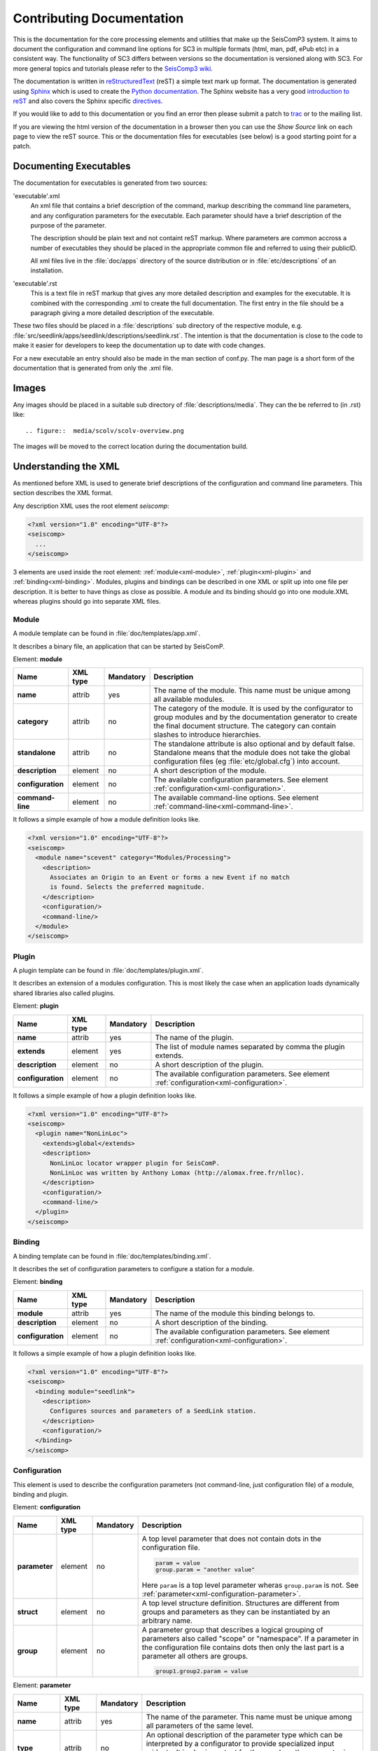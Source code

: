 .. _contributing_documentation:

**************************
Contributing Documentation
**************************

This is the documentation for the core processing elements and utilities that make up the SeisComP3 system. 
It aims to document the configuration and command line options for SC3 in multiple formats (html, man, pdf,
ePub etc) in a consistent way.  The functionality of SC3 differs between versions so the documentation is
versioned along with SC3.  For more general topics and tutorials please refer to the
`SeisComp3 wiki <http://www.seiscomp3.org/>`_.

The documentation is written in `reStructuredText <http://docutils.sourceforge.net/rst.html>`_ (reST) a
simple text mark up format. The documentation is generated using `Sphinx <http://sphinx.pocoo.org/index.html>`_
which is used to create the `Python documentation <http://docs.python.org/>`_.  The Sphinx website has a very
good `introduction to reST <http://sphinx.pocoo.org/rest.html>`_ and also covers the Sphinx specific
`directives <http://sphinx.pocoo.org/markup/index.html>`_.

If you would like to add to this documentation or you find an error then please submit a patch to
`trac <http://www.seiscomp3.org/newticket>`_ or to the mailing list.  

If you are viewing the html version of the documentation in a browser then you can use the *Show Source*
link on each page to view the reST source.  This or the documentation files for executables (see below)
is a good starting point for a patch.

Documenting Executables
=======================

The documentation for executables is generated from two sources:

'executable'.xml
    An xml file that contains a brief description of the command, markup describing the command line parameters,
    and any configuration parameters for the executable.  Each parameter should have a brief description of
    the purpose of the parameter.

    The description should be plain text and not containt reST markup. Where parameters are common accross
    a number of executables they should be placed in the appropriate common file and referred to using
    their publicID.

    All xml files live in the :file:`doc/apps` directory of the source distribution or in :file:`etc/descriptions` of an
    installation.

'executable'.rst
    This is a text file in reST markup that gives any more detailed description and examples for the executable.
    It is combined with the corresponding .xml to create the full documentation.  The first entry in the file
    should be a paragraph giving a more detailed description of the executable.

These two files should be placed in a :file:`descriptions` sub directory of the
respective module, e.g. :file:`src/seedlink/apps/seedlink/descriptions/seedlink.rst`.
The intention is that the documentation is close to the code to make it easier for developers to keep the
documentation up to date with code changes.

For a new executable an entry should also be made in the man section of conf.py. The man page is a short
form of the documentation that is generated from only the .xml file.


Images 
======

Any images should be placed in a suitable sub directory of :file:`descriptions/media`.
They can the be referred to (in .rst) like::

    .. figure::  media/scolv/scolv-overview.png

The images will be moved to the correct location during the documentation build.


Understanding the XML
=====================

As mentioned before XML is used to generate brief descriptions of the configuration and command line parameters.
This section describes the XML format.

Any description XML uses the root element *seiscomp*:

.. code-block:: xml

   <?xml version="1.0" encoding="UTF-8"?>
   <seiscomp>
     ...
   </seiscomp>

3 elements are used inside the root element: :ref:`module<xml-module>`, :ref:`plugin<xml-plugin>` and :ref:`binding<xml-binding>`.
Modules, plugins and bindings can be described in one XML or split up into one file per description. It is better to
have things as close as possible. A module and its binding should go into one module.XML whereas plugins should
go into separate XML files.


.. _xml-module:

Module
------

A module template can be found in :file:`doc/templates/app.xml`.

It describes a binary file, an application that can be started by SeisComP.

Element: **module**

+-------------------+----------+-----------+-----------------------------------------------+
| Name              | XML type | Mandatory | Description                                   |
+===================+==========+===========+===============================================+
| **name**          | attrib   |    yes    | The name of the module. This name must be     |
|                   |          |           | unique among all available modules.           |
+-------------------+----------+-----------+-----------------------------------------------+
| **category**      | attrib   |    no     | The category of the module. It is used by the |
|                   |          |           | configurator to group modules and by the      |
|                   |          |           | documentation generator to create the final   |
|                   |          |           | document structure. The category can contain  |
|                   |          |           | slashes to introduce hierarchies.             |
+-------------------+----------+-----------+-----------------------------------------------+
| **standalone**    | attrib   |    no     | The standalone attribute is also optional and |
|                   |          |           | by default false. Standalone means that the   |
|                   |          |           | module does not take the global configuration |
|                   |          |           | files (eg :file:`etc/global.cfg`) into        |
|                   |          |           | account.                                      |
+-------------------+----------+-----------+-----------------------------------------------+
| **description**   | element  |    no     | A short description of the module.            |
+-------------------+----------+-----------+-----------------------------------------------+
| **configuration** | element  |    no     | The available configuration parameters. See   |
|                   |          |           | element                                       |
|                   |          |           | :ref:`configuration<xml-configuration>`.      |
+-------------------+----------+-----------+-----------------------------------------------+
| **command-line**  | element  |    no     | The available command-line options. See       |
|                   |          |           | element                                       |
|                   |          |           | :ref:`command-line<xml-command-line>`.        |
+-------------------+----------+-----------+-----------------------------------------------+

It follows a simple example of how a module definition looks like.

.. code-block:: xml

   <?xml version="1.0" encoding="UTF-8"?>
   <seiscomp>
     <module name="scevent" category="Modules/Processing">
       <description>
         Associates an Origin to an Event or forms a new Event if no match
         is found. Selects the preferred magnitude.
       </description>
       <configuration/>
       <command-line/>
     </module>
   </seiscomp>


.. _xml-plugin:

Plugin
------

A plugin template can be found in :file:`doc/templates/plugin.xml`.

It describes an extension of a modules configuration. This is most likely the
case when an application loads dynamically shared libraries also called plugins.

Element: **plugin**

+-------------------+----------+-----------+-----------------------------------------------+
| Name              | XML type | Mandatory | Description                                   |
+===================+==========+===========+===============================================+
| **name**          | attrib   |    yes    | The name of the plugin.                       |
+-------------------+----------+-----------+-----------------------------------------------+
| **extends**       | element  |    yes    | The list of module names separated by comma   |
|                   |          |           | the plugin extends.                           |
+-------------------+----------+-----------+-----------------------------------------------+
| **description**   | element  |    no     | A short description of the plugin.            |
+-------------------+----------+-----------+-----------------------------------------------+
| **configuration** | element  |    no     | The available configuration parameters. See   |
|                   |          |           | element                                       |
|                   |          |           | :ref:`configuration<xml-configuration>`.      |
+-------------------+----------+-----------+-----------------------------------------------+

It follows a simple example of how a plugin definition looks like.

.. code-block:: xml

   <?xml version="1.0" encoding="UTF-8"?>
   <seiscomp>
     <plugin name="NonLinLoc">
       <extends>global</extends>
       <description>
         NonLinLoc locator wrapper plugin for SeisComP.
         NonLinLoc was written by Anthony Lomax (http://alomax.free.fr/nlloc).
       </description>
       <configuration/>
       <command-line/>
     </plugin>
   </seiscomp>


.. _xml-binding:

Binding
-------

A binding template can be found in :file:`doc/templates/binding.xml`.

It describes the set of configuration parameters to configure a station for a module.

Element: **binding**

+-------------------+----------+-----------+-----------------------------------------------+
| Name              | XML type | Mandatory | Description                                   |
+===================+==========+===========+===============================================+
| **module**        | attrib   |    yes    | The name of the module this binding belongs   |
|                   |          |           | to.                                           |
+-------------------+----------+-----------+-----------------------------------------------+
| **description**   | element  |    no     | A short description of the binding.           |
+-------------------+----------+-----------+-----------------------------------------------+
| **configuration** | element  |    no     | The available configuration parameters. See   |
|                   |          |           | element                                       |
|                   |          |           | :ref:`configuration<xml-configuration>`.      |
+-------------------+----------+-----------+-----------------------------------------------+

It follows a simple example of how a plugin definition looks like.

.. code-block:: xml

   <?xml version="1.0" encoding="UTF-8"?>
   <seiscomp>
     <binding module="seedlink">
       <description>
         Configures sources and parameters of a SeedLink station.
       </description>
       <configuration/>
     </binding>
   </seiscomp>


.. _xml-configuration:

Configuration
-------------

This element is used to describe the configuration parameters (not command-line, just
configuration file) of a module, binding and plugin.

Element: **configuration**

+-------------------+----------+-----------+---------------------------------------------------+
| Name              | XML type | Mandatory | Description                                       |
+===================+==========+===========+===================================================+
| **parameter**     | element  |    no     | A top level parameter that does not contain       |
|                   |          |           | dots in the configuration file.                   |
|                   |          |           |                                                   |
|                   |          |           | .. code-block:: sh                                |
|                   |          |           |                                                   |
|                   |          |           |    param = value                                  |
|                   |          |           |    group.param = "another value"                  |
|                   |          |           |                                                   |
|                   |          |           | Here ``param`` is a top level parameter           |
|                   |          |           | wheras ``group.param`` is not. See                |
|                   |          |           | :ref:`parameter<xml-configuration-parameter>`.    |
+-------------------+----------+-----------+---------------------------------------------------+
| **struct**        | element  |    no     | A top level structure definition. Structures      |
|                   |          |           | are different from groups and parameters          |
|                   |          |           | as they can be instantiated by an arbitrary       |
|                   |          |           | name.                                             |
+-------------------+----------+-----------+---------------------------------------------------+
| **group**         | element  |    no     | A parameter group that describes a logical        |
|                   |          |           | grouping of parameters also called "scope" or     |
|                   |          |           | "namespace". If a parameter in the                |
|                   |          |           | configuration file contains dots then only        |
|                   |          |           | the last part is a parameter all others are       |
|                   |          |           | groups.                                           |
|                   |          |           |                                                   |
|                   |          |           | .. code-block:: sh                                |
|                   |          |           |                                                   |
|                   |          |           |    group1.group2.param = value                    |
|                   |          |           |                                                   |
+-------------------+----------+-----------+---------------------------------------------------+


.. _xml-configuration-parameter:

Element: **parameter**

+-------------------+----------+-----------+---------------------------------------------------+
| Name              | XML type | Mandatory | Description                                       |
+===================+==========+===========+===================================================+
| **name**          | attrib   |    yes    | The name of the parameter. This name must be      |
|                   |          |           | unique among all parameters of the same           |
|                   |          |           | level.                                            |
+-------------------+----------+-----------+---------------------------------------------------+
| **type**          | attrib   |    no     | An optional description of the parameter          |
|                   |          |           | type which can be interpreted by a                |
|                   |          |           | configurator to provide specialized input         |
|                   |          |           | widgets. It is also important for the user        |
|                   |          |           | how the parameter is read by the module.          |
+-------------------+----------+-----------+---------------------------------------------------+
| **unit**          | attrib   |    no     | An optional unit such as "s" or "km" or           |
|                   |          |           | "deg".                                            |
+-------------------+----------+-----------+---------------------------------------------------+
| **default**       | attrib   |    no     | The default value the module uses if this         |
|                   |          |           | parameter is not configured.                      |
+-------------------+----------+-----------+---------------------------------------------------+
| **description**   | element  |    no     | Gives a brief description of the parameter.       |
+-------------------+----------+-----------+---------------------------------------------------+

.. _xml-configuration-struct:

Element: **struct**

+-------------------+----------+-----------+---------------------------------------------------+
| Name              | XML type | Mandatory | Description                                       |
+===================+==========+===========+===================================================+
| **type**          | attrib   |    yes    | The name of the struct type. This name is         |
|                   |          |           | used in a configurator to give a selection        |
|                   |          |           | of available types to be instantiated.            |
+-------------------+----------+-----------+---------------------------------------------------+
| **link**          | attrib   |    no     | The absolute reference parameter as it would      |
|                   |          |           | appear in the configuration file which            |
|                   |          |           | holds all instantiated structures.                |
|                   |          |           |                                                   |
|                   |          |           | .. code-block:: sh                                |
|                   |          |           |                                                   |
|                   |          |           |    # 'link' parameter holding all available       |
|                   |          |           |    # structures. "local" and "teleseismic"        |
|                   |          |           |    # are instances of a structure defined         |
|                   |          |           |    # below.                                       |
|                   |          |           |    locator.profiles = local, teleseismic          |
|                   |          |           |                                                   |
|                   |          |           |    # The structure defined in locator.profile     |
|                   |          |           |    # would have "locator.profiles" as link        |
|                   |          |           |    # attribute.                                   |
|                   |          |           |    locator.profile.local.param = value            |
|                   |          |           |    locator.profile.teleseismic.param = value      |
|                   |          |           |                                                   |
+-------------------+----------+-----------+---------------------------------------------------+
| **description**   | element  |    no     | Gives a brief description of the parameter.       |
+-------------------+----------+-----------+---------------------------------------------------+
| **parameter**     | element  |    no     | Describes a parameter in the struct. See          |
|                   |          |           | :ref:`parameter<xml-configuration-parameter>`.    |
+-------------------+----------+-----------+---------------------------------------------------+
| **struct**        | element  |    no     | Describes a struct part of this struct.           |
+-------------------+----------+-----------+---------------------------------------------------+
| **group**         | element  |    no     | Describes a group part of this struct. See        |
|                   |          |           | :ref:`group<xml-configuration-group>`.            |
+-------------------+----------+-----------+---------------------------------------------------+



.. _xml-configuration-group:

Element: **group**

+-------------------+----------+-----------+---------------------------------------------------+
| Name              | XML type | Mandatory | Description                                       |
+===================+==========+===========+===================================================+
| **name**          | attrib   |    yes    | The name of the group. This name must be          |
|                   |          |           | unique among all groups of the same level.        |
+-------------------+----------+-----------+---------------------------------------------------+
| **description**   | element  |    no     | Gives a brief description of the parameter.       |
+-------------------+----------+-----------+---------------------------------------------------+
| **parameter**     | element  |    no     | Describes a parameter in the group. See           |
|                   |          |           | :ref:`parameter<xml-configuration-parameter>`.    |
+-------------------+----------+-----------+---------------------------------------------------+
| **struct**        | element  |    no     | Describes a struct part of this group. See        |
|                   |          |           | :ref:`struct<xml-configuration-struct>`.          |
+-------------------+----------+-----------+---------------------------------------------------+
| **group**         | element  |    no     | Describes a group part of this group.             |
+-------------------+----------+-----------+---------------------------------------------------+


It follows an example of the plugin definition for the NonLinLoc plugin. It contains
groups, parameters and structures.

.. code-block:: xml

   <?xml version="1.0" encoding="UTF-8"?>
   <seiscomp>
     <plugin name="NonLinLoc">
       <extends>global</extends>
       <description>...</description>
       <configuration>
         <group name="NonLinLoc">
           <parameter name="publicID" type="string"
                      default="NLL.@time/%Y%m%d%H%M%S.%f@.@id@">
             <description>
               PublicID creation pattern for an origin created by NonLinLoc.
             </description>
           </parameter>

           <parameter name="outputPath" type="path" default="/tmp/sc3.nll">
             <description>
               Defines the output path for all native NonLinLoc input and
               output files.
             </description>
           </parameter>

           <parameter name="profiles" type="list:string">
             <description>
               Defines a list of active profiles to be used by the plugin.
             </description>
           </parameter>

           <group name="profile">
             <struct type="NonLinLoc profile" link = "NonLinLoc.profiles">
               <description>
                 Defines a regional profile that is used if a prelocation falls
                 inside the configured region.
               </description>
               <parameter name="earthModelID" type="string">
                 <description>
                   earthModelID that is stored in the created origin.
                 </description>
               </parameter>
             </struct>
           </group>
         </group>
       </configuration>
     </plugin>
   </seiscomp>



.. _xml-command-line:

Command-line
------------

This element is used to describe the command-line options of a module. The element structure is
much simpler than the :ref:`configuration<xml-configuration>` element. The command-line only
contains group elements which in turn have either option or optionReference elements. Through
the optionReference element it is possible to refer to existing command-line options. This is
important for all modules that are using the SeisComP3 libraries because they share a set of
basic command-line options inherited from the Application class.

Element: **command-line**

+---------------------+----------+-----------+-----------------------------------------------+
| Name                | XML type | Mandatory | Description                                   |
+=====================+==========+===========+===============================================+
| **synopsis**        | element  |    no     | Optional description of how to start the      |
|                     |          |           | module.                                       |
+---------------------+----------+-----------+-----------------------------------------------+
| **description**     | element  |    no     | Optional description of the command-line      |
|                     |          |           | and non option parameters.                    |
+---------------------+----------+-----------+-----------------------------------------------+
| **group**           | element  |    no     | Describes an option group. See                |
|                     |          |           | :ref:`group<xml-command-line-group>`.         |
+---------------------+----------+-----------+-----------------------------------------------+


.. _xml-command-line-group:

Element: **group**

+---------------------+----------+-----------+-----------------------------------------------+
| Name                | XML type | Mandatory | Description                                   |
+=====================+==========+===========+===============================================+
| **name**            | attrib   |    yes    | The name of the group. This name must be      |
|                     |          |           | unique among all groups of the same level.    |
+---------------------+----------+-----------+-----------------------------------------------+
| **option**          | element  |    no     | An option part of this group. See             |
|                     |          |           | :ref:`option<xml-command-line-option>`.       |
+---------------------+----------+-----------+-----------------------------------------------+
| **optionReference** | element  |    no     | A reference to an existing option using its   |
|                     |          |           | publicID.                                     |
+---------------------+----------+-----------+-----------------------------------------------+


.. _xml-command-line-option:

Element: **option**

+---------------------+----------+-----------+-----------------------------------------------+
| Name                | XML type | Mandatory | Description                                   |
+=====================+==========+===========+===============================================+
| **flag**            | attrib   |    semi   | The short option flag. Either this attribute  |
|                     |          |           | or long-flag must be set.                     |
+---------------------+----------+-----------+-----------------------------------------------+
| **long-flag**       | attrib   |    semi   | The long option flag. Either this attribute   |
|                     |          |           | or flag must be set.                          |
+---------------------+----------+-----------+-----------------------------------------------+
| **param-ref**       | attrib   |    no     | Refers to a configuration parameter name that |
|                     |          |           | this parameter overrides. Name is the full    |
|                     |          |           | path, e.g. *connection.server* and not just   |
|                     |          |           | *server*.                                     |
+---------------------+----------+-----------+-----------------------------------------------+
| **argument**        | attrib   |    no     | The optional argument string. If argument is  |
|                     |          |           | not set the option is a switch.               |
+---------------------+----------+-----------+-----------------------------------------------+
| **default**         | attrib   |    no     | The option's default value used if the option |
|                     |          |           | is not given though it is hard in most cases  |
|                     |          |           | because command-line options very often       |
|                     |          |           | redefine configuration parameters which is    |
|                     |          |           | then used as a default value for the option.  |
+---------------------+----------+-----------+-----------------------------------------------+
| **publicID**        | attrib   |    no     | The optional publicID of the option to be     |
|                     |          |           | able to reference it from an optionReference  |
|                     |          |           | element. The publicID must be unique among    |
|                     |          |           | all defined options.                          |
+---------------------+----------+-----------+-----------------------------------------------+
| **description**     | element  |    no     | Gives a brief description of the option.      |
+---------------------+----------+-----------+-----------------------------------------------+


It follows an example of the module definition for scautoloc (extract).

.. code-block:: xml

   <?xml version="1.0" encoding="UTF-8"?>
   <seiscomp>
     <module name="scautoloc" category="Modules/Processing">
       <description>Locates seismic events.</description>
       <configuration>
         ...
       </configuration>
       <command-line>
         <group name="Generic">
           <optionReference>generic#help</optionReference>
           <optionReference>generic#version</optionReference>
           <optionReference>generic#config-file</optionReference>
           <optionReference>generic#plugins</optionReference>
           <optionReference>generic#daemon</optionReference>
           <optionReference>generic#auto-shutdown</optionReference>
           <optionReference>generic#shutdown-master-module</optionReference>
           <optionReference>generic#shutdown-master-username</optionReference>
         </group>

         <group name="Mode">
           <option flag="" long-flag="test" argument="" default="">
             <description>Do not send any object</description>
           </option>

           <option flag="" long-flag="offline" argument="" default="">
             <description>
               Do not connect to a messaging server. Instead a
               station-locations.conf file can be provided. This implies
               --test and --playback
             </description>
           </option>

           <option flag="" long-flag="playback" argument="" default="">
             <description>Flush origins immediately without delay</description>
           </option>
         </group>
       </command-line>
     </module>
   </seiscomp>
